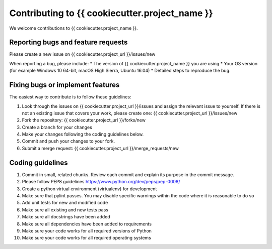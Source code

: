 .. highlight:: shell

===============================================
Contributing to {{ cookiecutter.project_name }}
===============================================

We welcome contributions to {{ cookiecutter.project_name }}.


Reporting bugs and feature requests
-----------------------------------

Please create a new issue on {{ cookiecutter.project_url }}/issues/new

When reporting a bug, please include:
* The version of {{ cookiecutter.project_name }} you are using
* Your OS version (for example Windows 10 64-bit, macOS High Sierra, Ubuntu 16.04)
* Detailed steps to reproduce the bug.




Fixing bugs or implement features
---------------------------------

The easiest way to contribute is to follow these guidelines:

1. Look through the issues on {{ cookiecutter.project_url }}/issues and assign the relevant issue to yourself. If there is not an existing issue that covers your work, please create one: {{ cookiecutter.project_url }}/issues/new
2. Fork the repository: {{ cookiecutter.project_url }}/forks/new
3. Create a branch for your changes
4. Make your changes following the coding guidelines below.
5. Commit and push your changes to your fork.
6. Submit a merge request: {{ cookiecutter.project_url }}/merge_requests/new



Coding guidelines
-----------------

1. Commit in small, related chunks. Review each commit and explain its purpose in the commit message.
2. Please follow PEP8 guidelines https://www.python.org/dev/peps/pep-0008/
3. Create a python virtual environment (virtualenv) for development
4. Make sure that pylint passes. You may disable specific warnings within the code where it is reasonable to do so
5. Add unit tests for new and modified code
6. Make sure all existing and new tests pass
7. Make sure all docstrings have been added
8. Make sure all dependencies have been added to requirements
9. Make sure your code works for all required versions of Python
10. Make sure your code works for all required operating systems

